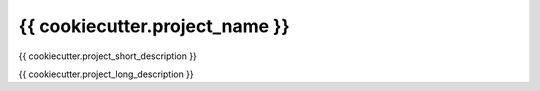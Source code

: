 {{ cookiecutter.project_name }}
=================================

.. image:: https://circleci.com/gh/InsightSoftwareConsortium/{{ cookiecutter.project_name }}.svg?style=shield
    :target: https://circleci.com/gh/InsightSoftwareConsortium/{{ cookiecutter.project_name }}

.. image:: https://travis-ci.org/InsightSoftwareConsortium/{{ cookiecutter.project_name }}.svg?branch=master
    :target: https://travis-ci.org/InsightSoftwareConsortium/{{ cookiecutter.project_name }}

.. image:: https://img.shields.io/appveyor/ci/{{ cookiecutter.github_username }}/{{ cookiecutter.project_name.lower() }}.svg
    :target: https://ci.appveyor.com/project/{{ cookiecutter.github_username }}/{{ cookiecutter.project_name.lower() }}

{{ cookiecutter.project_short_description }}

{{ cookiecutter.project_long_description }}
